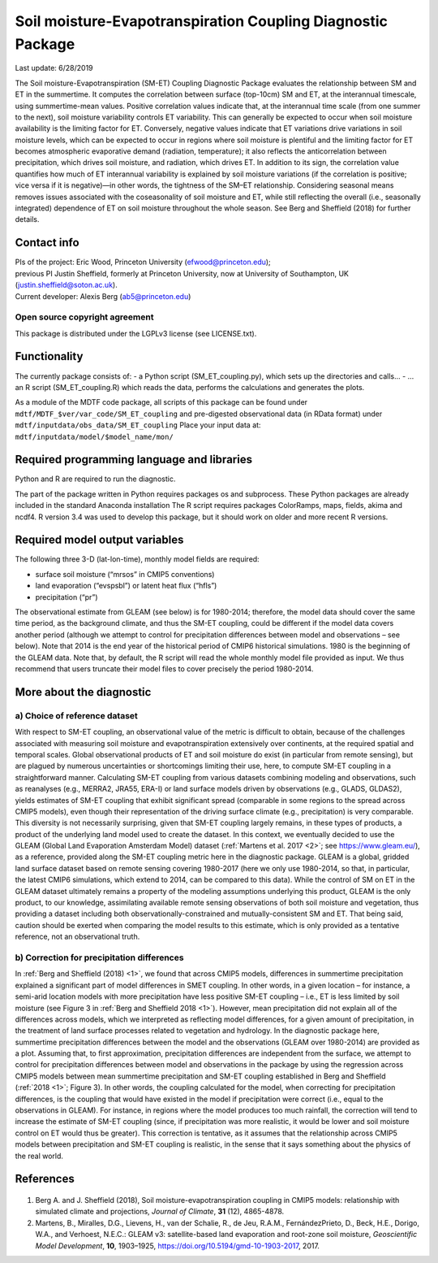 Soil moisture-Evapotranspiration Coupling Diagnostic Package
============================================================
Last update: 6/28/2019

The Soil moisture-Evapotranspiration (SM-ET) Coupling Diagnostic Package evaluates the relationship between SM and ET in the summertime. It computes the correlation between surface (top-10cm) SM and ET, at the interannual timescale, using summertime-mean values. Positive correlation values indicate that, at the interannual time scale (from one summer to the next), soil moisture variability controls ET variability. This can generally be expected to occur when soil moisture availability is the limiting factor for ET. Conversely, negative values indicate that ET variations drive variations in soil moisture levels, which can be expected to occur in regions where soil moisture is plentiful and the limiting factor for ET becomes atmospheric evaporative demand (radiation, temperature); it also reflects the anticorrelation between precipitation, which drives soil moisture, and radiation, which drives ET. In addition to its sign, the correlation value quantifies how much of ET interannual variability is explained by soil moisture variations (if the correlation is positive; vice versa if it is negative)—in other words, the tightness of the SM–ET relationship. Considering seasonal means removes issues associated with the coseasonality of soil moisture and ET, while still reflecting the overall (i.e., seasonally integrated) dependence of ET on soil moisture throughout the whole season. See Berg and Sheffield (2018) for further details.

Contact info
------------

| PIs of the project: Eric Wood, Princeton University (efwood@princeton.edu);
| previous PI Justin Sheffield, formerly at Princeton University, now at University of Southampton, UK (justin.sheffield@soton.ac.uk).
| Current developer: Alexis Berg (ab5@princeton.edu)

Open source copyright agreement
^^^^^^^^^^^^^^^^^^^^^^^^^^^^^^^

This package is distributed under the LGPLv3 license (see LICENSE.txt).

Functionality
-------------

The currently package consists of:
- a Python script (SM_ET_coupling.py), which sets up the directories and calls\.\.\.
- \.\.\. an R script (SM_ET_coupling.R) which reads the data, performs the calculations and generates the plots.

As a module of the MDTF code package, all scripts of this package can be found
under ``mdtf/MDTF_$ver/var_code/SM_ET_coupling``
and pre-digested observational data (in RData format) under ``mdtf/inputdata/obs_data/SM_ET_coupling``
Place your input data at: ``mdtf/inputdata/model/$model_name/mon/``

Required programming language and libraries
-------------------------------------------

Python and R are required to run the diagnostic.

The part of the package written in Python requires packages os and subprocess. These Python packages are already included in the standard Anaconda installation The R script requires packages ColorRamps, maps, fields, akima and ncdf4. R version 3.4 was used to develop this package, but it should work on older and more recent R versions.

Required model output variables
-------------------------------

The following three 3-D (lat-lon-time), monthly model fields are required:

- surface soil moisture (“mrsos” in CMIP5 conventions)
- land evaporation (“evspsbl”) or latent heat flux (“hfls”)
- precipitation (“pr”)

The observational estimate from GLEAM (see below) is for 1980-2014; therefore, the model data should cover the same time period, as the background climate, and thus the SM-ET coupling, could be different if the model data covers another period (although we attempt to control for precipitation differences between model and observations – see below). Note that 2014 is the end year of the historical period of CMIP6 historical simulations. 1980 is the beginning of the GLEAM data. Note that, by default, the R script will read the whole monthly model file provided as input. We thus recommend that users truncate their model files to cover precisely the period 1980-2014.

More about the diagnostic
-------------------------

a) Choice of reference dataset
^^^^^^^^^^^^^^^^^^^^^^^^^^^^^^

With respect to SM-ET coupling, an observational value of the metric is difficult to obtain, because of the challenges associated with measuring soil moisture and evapotranspiration extensively over continents, at the required spatial and temporal scales. Global observational products of ET and soil moisture do exist (in particular from remote sensing), but are plagued by numerous uncertainties or shortcomings limiting their use, here, to compute SM-ET coupling in a straightforward manner. Calculating SM-ET coupling from various datasets combining modeling and observations, such as reanalyses (e.g., MERRA2, JRA55, ERA-I) or land surface models driven by observations (e.g., GLADS, GLDAS2), yields estimates of SM-ET coupling that exhibit significant spread (comparable in some regions to the spread across CMIP5 models), even though their representation of the driving surface climate (e.g., precipitation) is very comparable. This diversity is not necessarily surprising, given that SM-ET coupling largely remains, in these types of products, a product of the underlying land model used to create the dataset. In this context, we eventually decided to use the GLEAM (Global Land Evaporation Amsterdam Model) dataset (:ref:`Martens et al. 2017 <2>`; see https://www.gleam.eu/), as a reference, provided along the SM-ET coupling metric here in the diagnostic package. GLEAM is a global, gridded land surface dataset based on remote sensing covering 1980-2017 (here we only use 1980-2014, so that, in particular, the latest CMIP6 simulations, which extend to 2014, can be compared to this data). While the control of SM on ET in the GLEAM dataset ultimately remains a property of the modeling assumptions underlying this product, GLEAM is the only product, to our knowledge, assimilating available remote sensing observations of both soil moisture and vegetation, thus providing a dataset including both observationally-constrained and mutually-consistent SM and ET. That being said, caution should be exerted when comparing the model results to this estimate, which is only provided as a tentative reference, not an observational truth.

b) Correction for precipitation differences
^^^^^^^^^^^^^^^^^^^^^^^^^^^^^^^^^^^^^^^^^^^

In :ref:`Berg and Sheffield (2018) <1>`, we found that across CMIP5 models, differences in summertime precipitation explained a significant part of model differences in SMET coupling. In other words, in a given location – for instance, a semi-arid location models with more precipitation have less positive SM-ET coupling – i.e., ET is less limited by soil moisture (see Figure 3 in :ref:`Berg and Sheffield 2018 <1>`). However, mean precipitation did not explain all of the differences across models, which we interpreted as reflecting model differences, for a given amount of precipitation, in the treatment of land surface processes related to vegetation and hydrology. In the diagnostic package here, summertime precipitation differences between the model and the observations (GLEAM over 1980-2014) are provided as a plot. Assuming that, to first approximation, precipitation differences are independent from the surface, we attempt to control for precipitation differences between model and observations in the package by using the regression across CMIP5 models between mean summertime precipitation and SM-ET coupling established in Berg and Sheffield (:ref:`2018 <1>`; Figure 3). In other words, the coupling calculated for the model, when correcting for precipitation differences, is the coupling that would have existed in the model if precipitation were correct (i.e., equal to the observations in GLEAM). For instance, in regions where the model produces too much rainfall, the correction will tend to increase the estimate of SM-ET coupling (since, if precipitation was more realistic, it would be lower and soil moisture control on ET would thus be greater). This correction is tentative, as it assumes that the relationship across CMIP5 models between precipitation and SM-ET coupling is realistic, in the sense that it says something about the physics of the real world.

References
----------

   .. _1:

1. Berg A. and J. Sheffield (2018), Soil moisture-evapotranspiration coupling in CMIP5 models: relationship with simulated climate and projections, *Journal of Climate*, **31** (12), 4865-4878.

   .. _2:

2.  Martens, B., Miralles, D.G., Lievens, H., van der Schalie, R., de Jeu, R.A.M., FernándezPrieto, D., Beck, H.E., Dorigo, W.A., and Verhoest, N.E.C.: GLEAM v3: satellite-based land evaporation and root-zone soil moisture, *Geoscientific Model Development*, **10**, 1903–1925, https://doi.org/10.5194/gmd-10-1903-2017, 2017.
